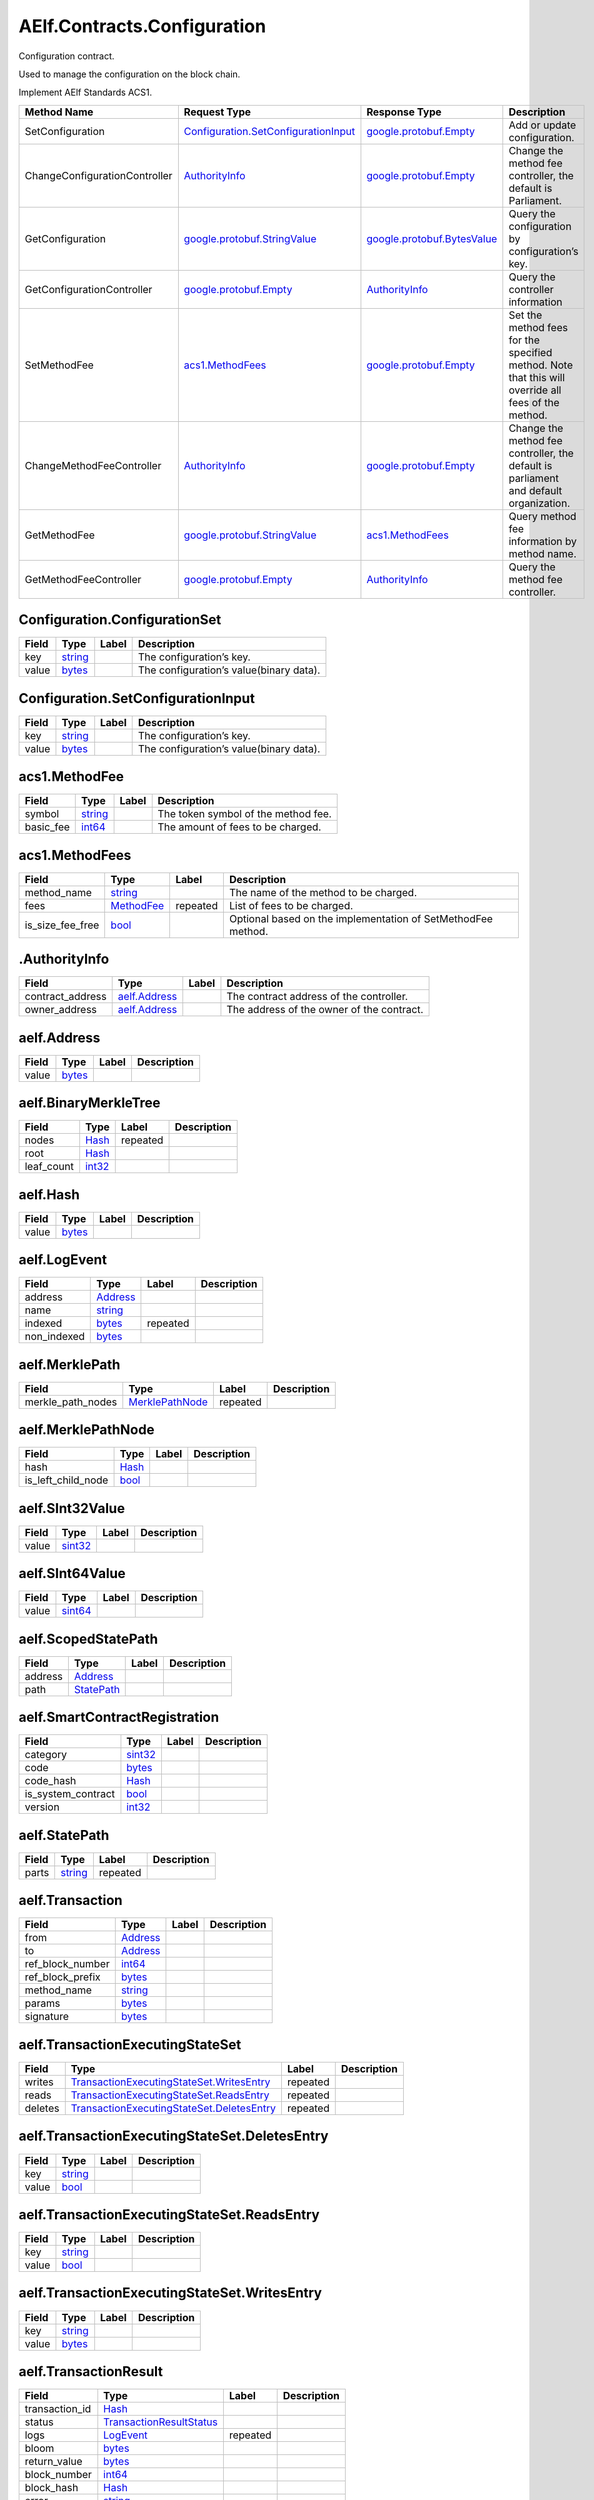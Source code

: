 AElf.Contracts.Configuration
----------------------------

Configuration contract.

Used to manage the configuration on the block chain.

Implement AElf Standards ACS1.

+---------------------------------+----------------------------------------------------------------------------------+----------------------------------------------------------------+------------------------------------------------------------------------------------------------------+
| Method Name                     | Request Type                                                                     | Response Type                                                  | Description                                                                                          |
+=================================+==================================================================================+================================================================+======================================================================================================+
| SetConfiguration                | `Configuration.SetConfigurationInput <#Configuration.SetConfigurationInput>`__   | `google.protobuf.Empty <#google.protobuf.Empty>`__             | Add or update configuration.                                                                         |
+---------------------------------+----------------------------------------------------------------------------------+----------------------------------------------------------------+------------------------------------------------------------------------------------------------------+
| ChangeConfigurationController   | `AuthorityInfo <#AuthorityInfo>`__                                               | `google.protobuf.Empty <#google.protobuf.Empty>`__             | Change the method fee controller, the default is Parliament.                                         |
+---------------------------------+----------------------------------------------------------------------------------+----------------------------------------------------------------+------------------------------------------------------------------------------------------------------+
| GetConfiguration                | `google.protobuf.StringValue <#google.protobuf.StringValue>`__                   | `google.protobuf.BytesValue <#google.protobuf.BytesValue>`__   | Query the configuration by configuration’s key.                                                      |
+---------------------------------+----------------------------------------------------------------------------------+----------------------------------------------------------------+------------------------------------------------------------------------------------------------------+
| GetConfigurationController      | `google.protobuf.Empty <#google.protobuf.Empty>`__                               | `AuthorityInfo <#AuthorityInfo>`__                             | Query the controller information                                                                     |
+---------------------------------+----------------------------------------------------------------------------------+----------------------------------------------------------------+------------------------------------------------------------------------------------------------------+
| SetMethodFee                    | `acs1.MethodFees <#acs1.MethodFees>`__                                           | `google.protobuf.Empty <#google.protobuf.Empty>`__             | Set the method fees for the specified method. Note that this will override all fees of the method.   |
+---------------------------------+----------------------------------------------------------------------------------+----------------------------------------------------------------+------------------------------------------------------------------------------------------------------+
| ChangeMethodFeeController       | `AuthorityInfo <#AuthorityInfo>`__                                               | `google.protobuf.Empty <#google.protobuf.Empty>`__             | Change the method fee controller, the default is parliament and default organization.                |
+---------------------------------+----------------------------------------------------------------------------------+----------------------------------------------------------------+------------------------------------------------------------------------------------------------------+
| GetMethodFee                    | `google.protobuf.StringValue <#google.protobuf.StringValue>`__                   | `acs1.MethodFees <#acs1.MethodFees>`__                         | Query method fee information by method name.                                                         |
+---------------------------------+----------------------------------------------------------------------------------+----------------------------------------------------------------+------------------------------------------------------------------------------------------------------+
| GetMethodFeeController          | `google.protobuf.Empty <#google.protobuf.Empty>`__                               | `AuthorityInfo <#AuthorityInfo>`__                             | Query the method fee controller.                                                                     |
+---------------------------------+----------------------------------------------------------------------------------+----------------------------------------------------------------+------------------------------------------------------------------------------------------------------+

.. raw:: html

   <div id="Configuration.ConfigurationSet">

.. raw:: html

   </div>

Configuration.ConfigurationSet
''''''''''''''''''''''''''''''

+---------+------------------------+---------+-------------------------------------------+
| Field   | Type                   | Label   | Description                               |
+=========+========================+=========+===========================================+
| key     | `string <#string>`__   |         | The configuration’s key.                  |
+---------+------------------------+---------+-------------------------------------------+
| value   | `bytes <#bytes>`__     |         | The configuration’s value(binary data).   |
+---------+------------------------+---------+-------------------------------------------+

.. raw:: html

   <div id="Configuration.SetConfigurationInput">

.. raw:: html

   </div>

Configuration.SetConfigurationInput
'''''''''''''''''''''''''''''''''''

+---------+------------------------+---------+-------------------------------------------+
| Field   | Type                   | Label   | Description                               |
+=========+========================+=========+===========================================+
| key     | `string <#string>`__   |         | The configuration’s key.                  |
+---------+------------------------+---------+-------------------------------------------+
| value   | `bytes <#bytes>`__     |         | The configuration’s value(binary data).   |
+---------+------------------------+---------+-------------------------------------------+

.. raw:: html

   <div id="acs1.MethodFee">

.. raw:: html

   </div>

acs1.MethodFee
''''''''''''''

+--------------+------------------------+---------+---------------------------------------+
| Field        | Type                   | Label   | Description                           |
+==============+========================+=========+=======================================+
| symbol       | `string <#string>`__   |         | The token symbol of the method fee.   |
+--------------+------------------------+---------+---------------------------------------+
| basic\_fee   | `int64 <#int64>`__     |         | The amount of fees to be charged.     |
+--------------+------------------------+---------+---------------------------------------+

.. raw:: html

   <div id="acs1.MethodFees">

.. raw:: html

   </div>

acs1.MethodFees
'''''''''''''''

+-----------------------+-----------------------------------+------------+----------------------------------------------------------------+
| Field                 | Type                              | Label      | Description                                                    |
+=======================+===================================+============+================================================================+
| method\_name          | `string <#string>`__              |            | The name of the method to be charged.                          |
+-----------------------+-----------------------------------+------------+----------------------------------------------------------------+
| fees                  | `MethodFee <#acs1.MethodFee>`__   | repeated   | List of fees to be charged.                                    |
+-----------------------+-----------------------------------+------------+----------------------------------------------------------------+
| is\_size\_fee\_free   | `bool <#bool>`__                  |            | Optional based on the implementation of SetMethodFee method.   |
+-----------------------+-----------------------------------+------------+----------------------------------------------------------------+

.. raw:: html

   <div id=".AuthorityInfo">

.. raw:: html

   </div>

.AuthorityInfo
''''''''''''''

+---------------------+------------------------------------+---------+---------------------------------------------+
| Field               | Type                               | Label   | Description                                 |
+=====================+====================================+=========+=============================================+
| contract\_address   | `aelf.Address <#aelf.Address>`__   |         | The contract address of the controller.     |
+---------------------+------------------------------------+---------+---------------------------------------------+
| owner\_address      | `aelf.Address <#aelf.Address>`__   |         | The address of the owner of the contract.   |
+---------------------+------------------------------------+---------+---------------------------------------------+

.. raw:: html

   <div id="aelf.Address">

.. raw:: html

   </div>

aelf.Address
''''''''''''

+---------+----------------------+---------+---------------+
| Field   | Type                 | Label   | Description   |
+=========+======================+=========+===============+
| value   | `bytes <#bytes>`__   |         |               |
+---------+----------------------+---------+---------------+

.. raw:: html

   <div id="aelf.BinaryMerkleTree">

.. raw:: html

   </div>

aelf.BinaryMerkleTree
'''''''''''''''''''''

+---------------+-------------------------+------------+---------------+
| Field         | Type                    | Label      | Description   |
+===============+=========================+============+===============+
| nodes         | `Hash <#aelf.Hash>`__   | repeated   |               |
+---------------+-------------------------+------------+---------------+
| root          | `Hash <#aelf.Hash>`__   |            |               |
+---------------+-------------------------+------------+---------------+
| leaf\_count   | `int32 <#int32>`__      |            |               |
+---------------+-------------------------+------------+---------------+

.. raw:: html

   <div id="aelf.Hash">

.. raw:: html

   </div>

aelf.Hash
'''''''''

+---------+----------------------+---------+---------------+
| Field   | Type                 | Label   | Description   |
+=========+======================+=========+===============+
| value   | `bytes <#bytes>`__   |         |               |
+---------+----------------------+---------+---------------+

.. raw:: html

   <div id="aelf.LogEvent">

.. raw:: html

   </div>

aelf.LogEvent
'''''''''''''

+----------------+-------------------------------+------------+---------------+
| Field          | Type                          | Label      | Description   |
+================+===============================+============+===============+
| address        | `Address <#aelf.Address>`__   |            |               |
+----------------+-------------------------------+------------+---------------+
| name           | `string <#string>`__          |            |               |
+----------------+-------------------------------+------------+---------------+
| indexed        | `bytes <#bytes>`__            | repeated   |               |
+----------------+-------------------------------+------------+---------------+
| non\_indexed   | `bytes <#bytes>`__            |            |               |
+----------------+-------------------------------+------------+---------------+

.. raw:: html

   <div id="aelf.MerklePath">

.. raw:: html

   </div>

aelf.MerklePath
'''''''''''''''

+-----------------------+---------------------------------------------+------------+---------------+
| Field                 | Type                                        | Label      | Description   |
+=======================+=============================================+============+===============+
| merkle\_path\_nodes   | `MerklePathNode <#aelf.MerklePathNode>`__   | repeated   |               |
+-----------------------+---------------------------------------------+------------+---------------+

.. raw:: html

   <div id="aelf.MerklePathNode">

.. raw:: html

   </div>

aelf.MerklePathNode
'''''''''''''''''''

+-------------------------+-------------------------+---------+---------------+
| Field                   | Type                    | Label   | Description   |
+=========================+=========================+=========+===============+
| hash                    | `Hash <#aelf.Hash>`__   |         |               |
+-------------------------+-------------------------+---------+---------------+
| is\_left\_child\_node   | `bool <#bool>`__        |         |               |
+-------------------------+-------------------------+---------+---------------+

.. raw:: html

   <div id="aelf.SInt32Value">

.. raw:: html

   </div>

aelf.SInt32Value
''''''''''''''''

+---------+------------------------+---------+---------------+
| Field   | Type                   | Label   | Description   |
+=========+========================+=========+===============+
| value   | `sint32 <#sint32>`__   |         |               |
+---------+------------------------+---------+---------------+

.. raw:: html

   <div id="aelf.SInt64Value">

.. raw:: html

   </div>

aelf.SInt64Value
''''''''''''''''

+---------+------------------------+---------+---------------+
| Field   | Type                   | Label   | Description   |
+=========+========================+=========+===============+
| value   | `sint64 <#sint64>`__   |         |               |
+---------+------------------------+---------+---------------+

.. raw:: html

   <div id="aelf.ScopedStatePath">

.. raw:: html

   </div>

aelf.ScopedStatePath
''''''''''''''''''''

+-----------+-----------------------------------+---------+---------------+
| Field     | Type                              | Label   | Description   |
+===========+===================================+=========+===============+
| address   | `Address <#aelf.Address>`__       |         |               |
+-----------+-----------------------------------+---------+---------------+
| path      | `StatePath <#aelf.StatePath>`__   |         |               |
+-----------+-----------------------------------+---------+---------------+

.. raw:: html

   <div id="aelf.SmartContractRegistration">

.. raw:: html

   </div>

aelf.SmartContractRegistration
''''''''''''''''''''''''''''''

+------------------------+-------------------------+---------+---------------+
| Field                  | Type                    | Label   | Description   |
+========================+=========================+=========+===============+
| category               | `sint32 <#sint32>`__    |         |               |
+------------------------+-------------------------+---------+---------------+
| code                   | `bytes <#bytes>`__      |         |               |
+------------------------+-------------------------+---------+---------------+
| code\_hash             | `Hash <#aelf.Hash>`__   |         |               |
+------------------------+-------------------------+---------+---------------+
| is\_system\_contract   | `bool <#bool>`__        |         |               |
+------------------------+-------------------------+---------+---------------+
| version                | `int32 <#int32>`__      |         |               |
+------------------------+-------------------------+---------+---------------+

.. raw:: html

   <div id="aelf.StatePath">

.. raw:: html

   </div>

aelf.StatePath
''''''''''''''

+---------+------------------------+------------+---------------+
| Field   | Type                   | Label      | Description   |
+=========+========================+============+===============+
| parts   | `string <#string>`__   | repeated   |               |
+---------+------------------------+------------+---------------+

.. raw:: html

   <div id="aelf.Transaction">

.. raw:: html

   </div>

aelf.Transaction
''''''''''''''''

+----------------------+-------------------------------+---------+---------------+
| Field                | Type                          | Label   | Description   |
+======================+===============================+=========+===============+
| from                 | `Address <#aelf.Address>`__   |         |               |
+----------------------+-------------------------------+---------+---------------+
| to                   | `Address <#aelf.Address>`__   |         |               |
+----------------------+-------------------------------+---------+---------------+
| ref\_block\_number   | `int64 <#int64>`__            |         |               |
+----------------------+-------------------------------+---------+---------------+
| ref\_block\_prefix   | `bytes <#bytes>`__            |         |               |
+----------------------+-------------------------------+---------+---------------+
| method\_name         | `string <#string>`__          |         |               |
+----------------------+-------------------------------+---------+---------------+
| params               | `bytes <#bytes>`__            |         |               |
+----------------------+-------------------------------+---------+---------------+
| signature            | `bytes <#bytes>`__            |         |               |
+----------------------+-------------------------------+---------+---------------+

.. raw:: html

   <div id="aelf.TransactionExecutingStateSet">

.. raw:: html

   </div>

aelf.TransactionExecutingStateSet
'''''''''''''''''''''''''''''''''

+-----------+---------------------------------------------------------------------------------------------------+------------+---------------+
| Field     | Type                                                                                              | Label      | Description   |
+===========+===================================================================================================+============+===============+
| writes    | `TransactionExecutingStateSet.WritesEntry <#aelf.TransactionExecutingStateSet.WritesEntry>`__     | repeated   |               |
+-----------+---------------------------------------------------------------------------------------------------+------------+---------------+
| reads     | `TransactionExecutingStateSet.ReadsEntry <#aelf.TransactionExecutingStateSet.ReadsEntry>`__       | repeated   |               |
+-----------+---------------------------------------------------------------------------------------------------+------------+---------------+
| deletes   | `TransactionExecutingStateSet.DeletesEntry <#aelf.TransactionExecutingStateSet.DeletesEntry>`__   | repeated   |               |
+-----------+---------------------------------------------------------------------------------------------------+------------+---------------+

.. raw:: html

   <div id="aelf.TransactionExecutingStateSet.DeletesEntry">

.. raw:: html

   </div>

aelf.TransactionExecutingStateSet.DeletesEntry
''''''''''''''''''''''''''''''''''''''''''''''

+---------+------------------------+---------+---------------+
| Field   | Type                   | Label   | Description   |
+=========+========================+=========+===============+
| key     | `string <#string>`__   |         |               |
+---------+------------------------+---------+---------------+
| value   | `bool <#bool>`__       |         |               |
+---------+------------------------+---------+---------------+

.. raw:: html

   <div id="aelf.TransactionExecutingStateSet.ReadsEntry">

.. raw:: html

   </div>

aelf.TransactionExecutingStateSet.ReadsEntry
''''''''''''''''''''''''''''''''''''''''''''

+---------+------------------------+---------+---------------+
| Field   | Type                   | Label   | Description   |
+=========+========================+=========+===============+
| key     | `string <#string>`__   |         |               |
+---------+------------------------+---------+---------------+
| value   | `bool <#bool>`__       |         |               |
+---------+------------------------+---------+---------------+

.. raw:: html

   <div id="aelf.TransactionExecutingStateSet.WritesEntry">

.. raw:: html

   </div>

aelf.TransactionExecutingStateSet.WritesEntry
'''''''''''''''''''''''''''''''''''''''''''''

+---------+------------------------+---------+---------------+
| Field   | Type                   | Label   | Description   |
+=========+========================+=========+===============+
| key     | `string <#string>`__   |         |               |
+---------+------------------------+---------+---------------+
| value   | `bytes <#bytes>`__     |         |               |
+---------+------------------------+---------+---------------+

.. raw:: html

   <div id="aelf.TransactionResult">

.. raw:: html

   </div>

aelf.TransactionResult
''''''''''''''''''''''

+-------------------+---------------------------------------------------------------+------------+---------------+
| Field             | Type                                                          | Label      | Description   |
+===================+===============================================================+============+===============+
| transaction\_id   | `Hash <#aelf.Hash>`__                                         |            |               |
+-------------------+---------------------------------------------------------------+------------+---------------+
| status            | `TransactionResultStatus <#aelf.TransactionResultStatus>`__   |            |               |
+-------------------+---------------------------------------------------------------+------------+---------------+
| logs              | `LogEvent <#aelf.LogEvent>`__                                 | repeated   |               |
+-------------------+---------------------------------------------------------------+------------+---------------+
| bloom             | `bytes <#bytes>`__                                            |            |               |
+-------------------+---------------------------------------------------------------+------------+---------------+
| return\_value     | `bytes <#bytes>`__                                            |            |               |
+-------------------+---------------------------------------------------------------+------------+---------------+
| block\_number     | `int64 <#int64>`__                                            |            |               |
+-------------------+---------------------------------------------------------------+------------+---------------+
| block\_hash       | `Hash <#aelf.Hash>`__                                         |            |               |
+-------------------+---------------------------------------------------------------+------------+---------------+
| error             | `string <#string>`__                                          |            |               |
+-------------------+---------------------------------------------------------------+------------+---------------+

.. raw:: html

   <div id="aelf.TransactionResultStatus">

.. raw:: html

   </div>

aelf.TransactionResultStatus
''''''''''''''''''''''''''''

+----------------------------+----------+---------------+
| Name                       | Number   | Description   |
+============================+==========+===============+
| NOT\_EXISTED               | 0        |               |
+----------------------------+----------+---------------+
| PENDING                    | 1        |               |
+----------------------------+----------+---------------+
| FAILED                     | 2        |               |
+----------------------------+----------+---------------+
| MINED                      | 3        |               |
+----------------------------+----------+---------------+
| CONFLICT                   | 4        |               |
+----------------------------+----------+---------------+
| PENDING\_VALIDATION        | 5        |               |
+----------------------------+----------+---------------+
| NODE\_VALIDATION\_FAILED   | 6        |               |
+----------------------------+----------+---------------+


